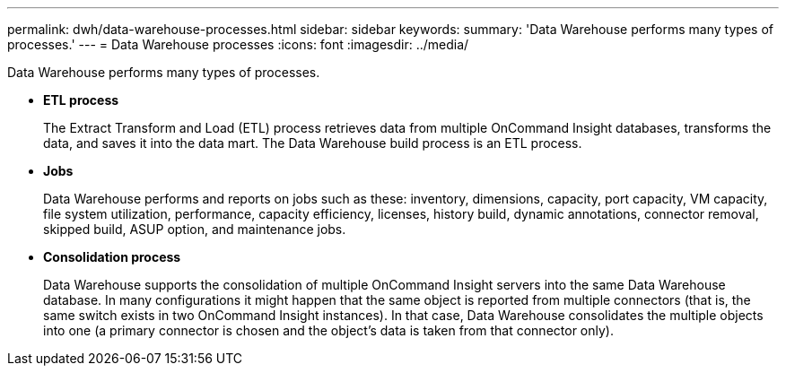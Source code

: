 ---
permalink: dwh/data-warehouse-processes.html
sidebar: sidebar
keywords: 
summary: 'Data Warehouse performs many types of processes.'
---
= Data Warehouse processes
:icons: font
:imagesdir: ../media/

[.lead]
Data Warehouse performs many types of processes.

* *ETL process*
+
The Extract Transform and Load (ETL) process retrieves data from multiple OnCommand Insight databases, transforms the data, and saves it into the data mart. The Data Warehouse build process is an ETL process.

* *Jobs*
+
Data Warehouse performs and reports on jobs such as these: inventory, dimensions, capacity, port capacity, VM capacity, file system utilization, performance, capacity efficiency, licenses, history build, dynamic annotations, connector removal, skipped build, ASUP option, and maintenance jobs.

* *Consolidation process*
+
Data Warehouse supports the consolidation of multiple OnCommand Insight servers into the same Data Warehouse database. In many configurations it might happen that the same object is reported from multiple connectors (that is, the same switch exists in two OnCommand Insight instances). In that case, Data Warehouse consolidates the multiple objects into one (a primary connector is chosen and the object's data is taken from that connector only).
